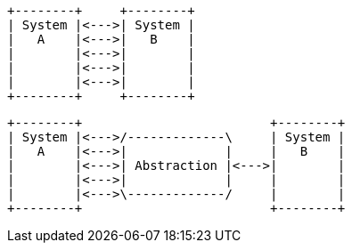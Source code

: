 [ditaa,coupling_illustration1]
....
+--------+     +--------+
| System |<--->| System |
|   A    |<--->|   B    |
|        |<--->|        |
|        |<--->|        |
|        |<--->|        |
+--------+     +--------+
....

[ditaa,coupling_illustration2]
....
+--------+                         +--------+
| System |<--->/-------------\     | System |
|   A    |<--->|             |     |   B    |
|        |<--->| Abstraction |<--->|        |
|        |<--->|             |     |        |
|        |<--->\-------------/     |        |
+--------+                         +--------+
....

